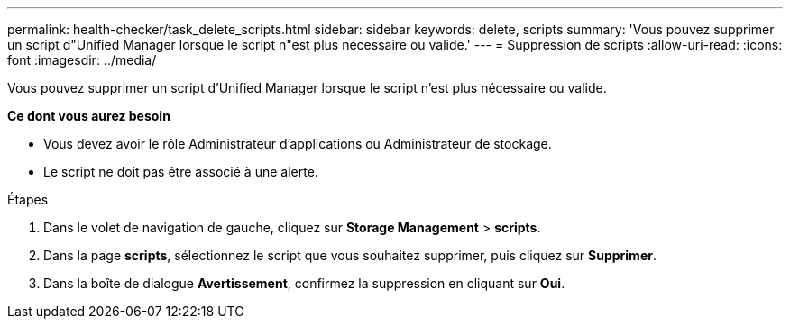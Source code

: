 ---
permalink: health-checker/task_delete_scripts.html 
sidebar: sidebar 
keywords: delete, scripts 
summary: 'Vous pouvez supprimer un script d"Unified Manager lorsque le script n"est plus nécessaire ou valide.' 
---
= Suppression de scripts
:allow-uri-read: 
:icons: font
:imagesdir: ../media/


[role="lead"]
Vous pouvez supprimer un script d'Unified Manager lorsque le script n'est plus nécessaire ou valide.

*Ce dont vous aurez besoin*

* Vous devez avoir le rôle Administrateur d'applications ou Administrateur de stockage.
* Le script ne doit pas être associé à une alerte.


.Étapes
. Dans le volet de navigation de gauche, cliquez sur *Storage Management* > *scripts*.
. Dans la page *scripts*, sélectionnez le script que vous souhaitez supprimer, puis cliquez sur *Supprimer*.
. Dans la boîte de dialogue *Avertissement*, confirmez la suppression en cliquant sur *Oui*.

